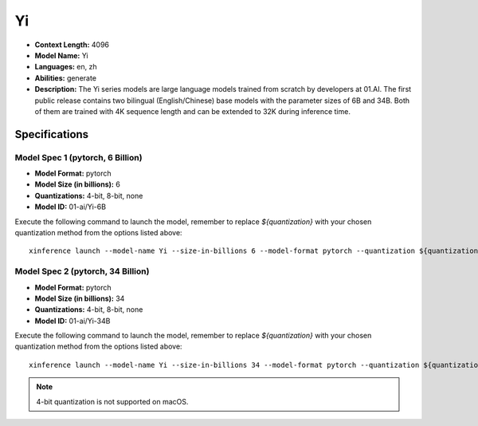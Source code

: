 .. _models_builtin_Yi:


==
Yi
==

- **Context Length:** 4096
- **Model Name:** Yi
- **Languages:** en, zh
- **Abilities:** generate
- **Description:** The Yi series models are large language models trained from scratch by developers at 01.AI. The first public release contains two bilingual (English/Chinese) base models with the parameter sizes of 6B and 34B. Both of them are trained with 4K sequence length and can be extended to 32K during inference time.

Specifications
^^^^^^^^^^^^^^

Model Spec 1 (pytorch, 6 Billion)
+++++++++++++++++++++++++++++++++

- **Model Format:** pytorch
- **Model Size (in billions):** 6
- **Quantizations:** 4-bit, 8-bit, none
- **Model ID:** 01-ai/Yi-6B

Execute the following command to launch the model, remember to replace `${quantization}` with your
chosen quantization method from the options listed above::

   xinference launch --model-name Yi --size-in-billions 6 --model-format pytorch --quantization ${quantization}


Model Spec 2 (pytorch, 34 Billion)
++++++++++++++++++++++++++++++++++

- **Model Format:** pytorch
- **Model Size (in billions):** 34
- **Quantizations:** 4-bit, 8-bit, none
- **Model ID:** 01-ai/Yi-34B

Execute the following command to launch the model, remember to replace `${quantization}` with your
chosen quantization method from the options listed above::

   xinference launch --model-name Yi --size-in-billions 34 --model-format pytorch --quantization ${quantization}


.. note::

   4-bit quantization is not supported on macOS.
